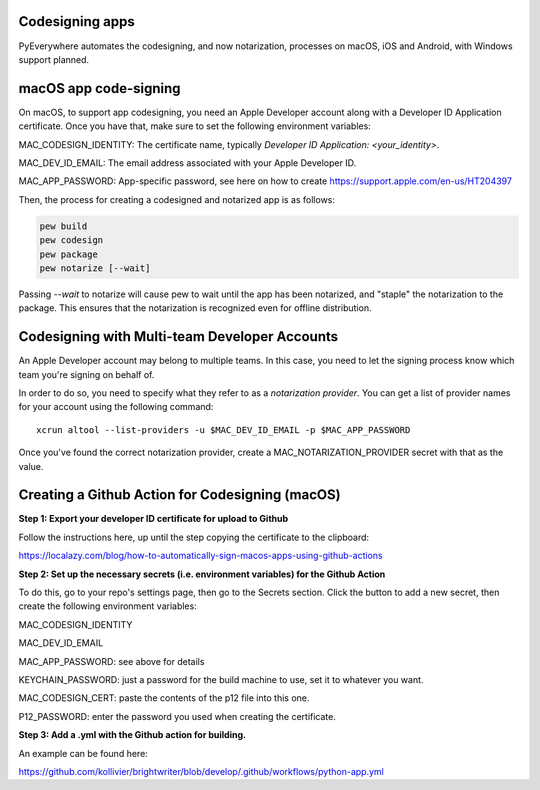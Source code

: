 Codesigning apps
===================
PyEverywhere automates the codesigning, and now notarization, processes on macOS,
iOS and Android, with Windows support planned.

macOS app code-signing
=======================
On macOS, to support app codesigning, you need an Apple Developer account along
with a Developer ID Application certificate. Once you have that, make sure to set
the following environment variables:

MAC_CODESIGN_IDENTITY: The certificate name, typically `Developer ID Application: <your_identity>`.

MAC_DEV_ID_EMAIL: The email address associated with your Apple Developer ID.

MAC_APP_PASSWORD: App-specific password, see here on how to create https://support.apple.com/en-us/HT204397

Then, the process for creating a codesigned and notarized app is as follows:

.. code-block::

    pew build
    pew codesign
    pew package
    pew notarize [--wait]

Passing `--wait` to notarize will cause pew to wait until the app has been notarized,
and "staple" the notarization to the package. This ensures that the notarization
is recognized even for offline distribution.

Codesigning with Multi-team Developer Accounts
===============================================
An Apple Developer account may belong to multiple teams. In this case, you need
to let the signing process know which team you're signing on behalf of.

In order to do so, you need to specify what they refer to as a
`notarization provider`. You can get a list of provider names for your account
using the following command:

::

    xcrun altool --list-providers -u $MAC_DEV_ID_EMAIL -p $MAC_APP_PASSWORD

Once you've found the correct notarization provider, create a MAC_NOTARIZATION_PROVIDER secret with that as the value.

Creating a Github Action for Codesigning (macOS)
=================================================

**Step 1: Export your developer ID certificate for upload to Github**

Follow the instructions here, up until the step copying the certificate to the clipboard:

https://localazy.com/blog/how-to-automatically-sign-macos-apps-using-github-actions

**Step 2: Set up the necessary secrets (i.e. environment variables) for the Github Action**

To do this, go to your repo's settings page, then go to the Secrets section. Click the button
to add a new secret, then create the following environment variables:

MAC_CODESIGN_IDENTITY

MAC_DEV_ID_EMAIL

MAC_APP_PASSWORD: see above for details

KEYCHAIN_PASSWORD: just a password for the build machine to use, set it to whatever you want.

MAC_CODESIGN_CERT: paste the contents of the p12 file into this one.

P12_PASSWORD: enter the password you used when creating the certificate.

**Step 3: Add a .yml with the Github action for building.**

An example can be found here:

https://github.com/kollivier/brightwriter/blob/develop/.github/workflows/python-app.yml
